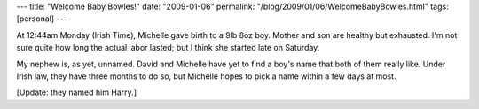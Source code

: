 ---
title: "Welcome Baby Bowles!"
date: "2009-01-06"
permalink: "/blog/2009/01/06/WelcomeBabyBowles.html"
tags: [personal]
---



.. image:: https://icanhascheezburger.files.wordpress.com/2008/02/funny-pictures-baby-blanket-cat1.jpg
    :target: http://icanhascheezburger.com/2008/02/19/funny-pictures-baby-blanket-ur-doin-it-wrong/

At 12:44am Monday (Irish Time), Michelle gave birth to a 9lb 8oz boy.
Mother and son are healthy but exhausted.
I'm not sure quite how long the actual labor lasted;
but I think she started late on Saturday.

My nephew is, as yet, unnamed.
David and Michelle have yet to find a boy's name that both of them really like.
Under Irish law, they have three months to do so,
but Michelle hopes to pick a name within a few days at most.

[Update: they named him Harry.]

.. _permalink:
    /blog/2009/01/06/WelcomeBabyBowles.html
